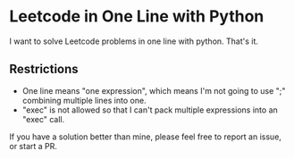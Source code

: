 * Leetcode in One Line with Python

I want to solve Leetcode problems in one line with python. That's it.

** Restrictions
   - One line means "one expression", which means I'm not going to use ";" combining multiple lines into one.
   - "exec" is not allowed so that I can't pack multiple expressions into an "exec" call.

If you have a solution better than mine, please feel free to report an issue, or start a PR.
